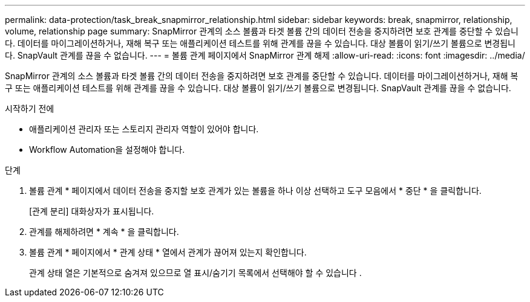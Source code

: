 ---
permalink: data-protection/task_break_snapmirror_relationship.html 
sidebar: sidebar 
keywords: break, snapmirror, relationship, volume, relationship page 
summary: SnapMirror 관계의 소스 볼륨과 타겟 볼륨 간의 데이터 전송을 중지하려면 보호 관계를 중단할 수 있습니다. 데이터를 마이그레이션하거나, 재해 복구 또는 애플리케이션 테스트를 위해 관계를 끊을 수 있습니다. 대상 볼륨이 읽기/쓰기 볼륨으로 변경됩니다. SnapVault 관계를 끊을 수 없습니다. 
---
= 볼륨 관계 페이지에서 SnapMirror 관계 해제
:allow-uri-read: 
:icons: font
:imagesdir: ../media/


[role="lead"]
SnapMirror 관계의 소스 볼륨과 타겟 볼륨 간의 데이터 전송을 중지하려면 보호 관계를 중단할 수 있습니다. 데이터를 마이그레이션하거나, 재해 복구 또는 애플리케이션 테스트를 위해 관계를 끊을 수 있습니다. 대상 볼륨이 읽기/쓰기 볼륨으로 변경됩니다. SnapVault 관계를 끊을 수 없습니다.

.시작하기 전에
* 애플리케이션 관리자 또는 스토리지 관리자 역할이 있어야 합니다.
* Workflow Automation을 설정해야 합니다.


.단계
. 볼륨 관계 * 페이지에서 데이터 전송을 중지할 보호 관계가 있는 볼륨을 하나 이상 선택하고 도구 모음에서 * 중단 * 을 클릭합니다.
+
[관계 분리] 대화상자가 표시됩니다.

. 관계를 해제하려면 * 계속 * 을 클릭합니다.
. 볼륨 관계 * 페이지에서 * 관계 상태 * 열에서 관계가 끊어져 있는지 확인합니다.
+
관계 상태 열은 기본적으로 숨겨져 있으므로 열 표시/숨기기 목록에서 선택해야 할 수 있습니다 image:../media/icon_columnshowhide_sm_onc.gif[""].


